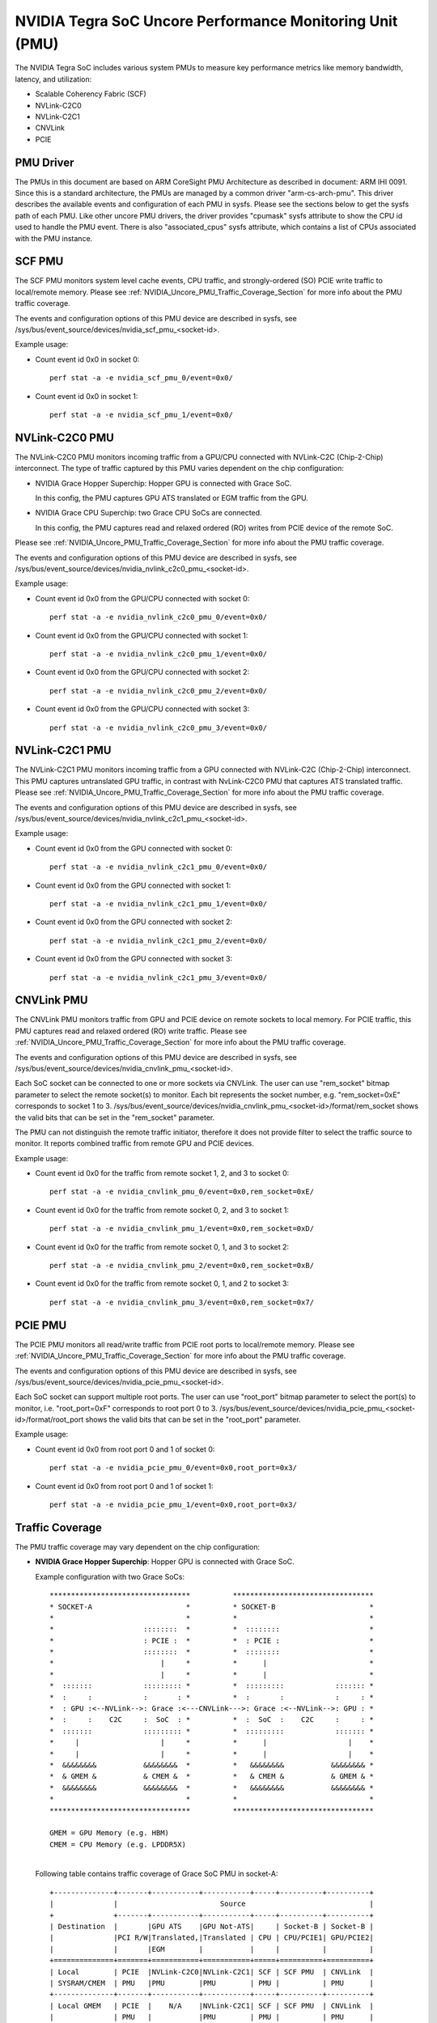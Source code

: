 =========================================================
NVIDIA Tegra SoC Uncore Performance Monitoring Unit (PMU)
=========================================================

The NVIDIA Tegra SoC includes various system PMUs to measure key performance
metrics like memory bandwidth, latency, and utilization:

* Scalable Coherency Fabric (SCF)
* NVLink-C2C0
* NVLink-C2C1
* CNVLink
* PCIE

PMU Driver
----------

The PMUs in this document are based on ARM CoreSight PMU Architecture as
described in document: ARM IHI 0091. Since this is a standard architecture, the
PMUs are managed by a common driver "arm-cs-arch-pmu". This driver describes
the available events and configuration of each PMU in sysfs. Please see the
sections below to get the sysfs path of each PMU. Like other uncore PMU drivers,
the driver provides "cpumask" sysfs attribute to show the CPU id used to handle
the PMU event. There is also "associated_cpus" sysfs attribute, which contains a
list of CPUs associated with the PMU instance.

.. _SCF_PMU_Section:

SCF PMU
-------

The SCF PMU monitors system level cache events, CPU traffic, and
strongly-ordered (SO) PCIE write traffic to local/remote memory. Please see
:ref:`NVIDIA_Uncore_PMU_Traffic_Coverage_Section` for more info about the PMU
traffic coverage.

The events and configuration options of this PMU device are described in sysfs,
see /sys/bus/event_source/devices/nvidia_scf_pmu_<socket-id>.

Example usage:

* Count event id 0x0 in socket 0::

   perf stat -a -e nvidia_scf_pmu_0/event=0x0/

* Count event id 0x0 in socket 1::

   perf stat -a -e nvidia_scf_pmu_1/event=0x0/

NVLink-C2C0 PMU
--------------------

The NVLink-C2C0 PMU monitors incoming traffic from a GPU/CPU connected with
NVLink-C2C (Chip-2-Chip) interconnect. The type of traffic captured by this PMU
varies dependent on the chip configuration:

* NVIDIA Grace Hopper Superchip: Hopper GPU is connected with Grace SoC.

  In this config, the PMU captures GPU ATS translated or EGM traffic from the GPU.

* NVIDIA Grace CPU Superchip: two Grace CPU SoCs are connected.

  In this config, the PMU captures read and relaxed ordered (RO) writes from
  PCIE device of the remote SoC.

Please see :ref:`NVIDIA_Uncore_PMU_Traffic_Coverage_Section` for more info about
the PMU traffic coverage.

The events and configuration options of this PMU device are described in sysfs,
see /sys/bus/event_source/devices/nvidia_nvlink_c2c0_pmu_<socket-id>.

Example usage:

* Count event id 0x0 from the GPU/CPU connected with socket 0::

   perf stat -a -e nvidia_nvlink_c2c0_pmu_0/event=0x0/

* Count event id 0x0 from the GPU/CPU connected with socket 1::

   perf stat -a -e nvidia_nvlink_c2c0_pmu_1/event=0x0/

* Count event id 0x0 from the GPU/CPU connected with socket 2::

   perf stat -a -e nvidia_nvlink_c2c0_pmu_2/event=0x0/

* Count event id 0x0 from the GPU/CPU connected with socket 3::

   perf stat -a -e nvidia_nvlink_c2c0_pmu_3/event=0x0/

NVLink-C2C1 PMU
-------------------

The NVLink-C2C1 PMU monitors incoming traffic from a GPU connected with
NVLink-C2C (Chip-2-Chip) interconnect. This PMU captures untranslated GPU
traffic, in contrast with NvLink-C2C0 PMU that captures ATS translated traffic.
Please see :ref:`NVIDIA_Uncore_PMU_Traffic_Coverage_Section` for more info about
the PMU traffic coverage.

The events and configuration options of this PMU device are described in sysfs,
see /sys/bus/event_source/devices/nvidia_nvlink_c2c1_pmu_<socket-id>.

Example usage:

* Count event id 0x0 from the GPU connected with socket 0::

   perf stat -a -e nvidia_nvlink_c2c1_pmu_0/event=0x0/

* Count event id 0x0 from the GPU connected with socket 1::

   perf stat -a -e nvidia_nvlink_c2c1_pmu_1/event=0x0/

* Count event id 0x0 from the GPU connected with socket 2::

   perf stat -a -e nvidia_nvlink_c2c1_pmu_2/event=0x0/

* Count event id 0x0 from the GPU connected with socket 3::

   perf stat -a -e nvidia_nvlink_c2c1_pmu_3/event=0x0/

CNVLink PMU
---------------

The CNVLink PMU monitors traffic from GPU and PCIE device on remote sockets
to local memory. For PCIE traffic, this PMU captures read and relaxed ordered
(RO) write traffic. Please see :ref:`NVIDIA_Uncore_PMU_Traffic_Coverage_Section`
for more info about the PMU traffic coverage.

The events and configuration options of this PMU device are described in sysfs,
see /sys/bus/event_source/devices/nvidia_cnvlink_pmu_<socket-id>.

Each SoC socket can be connected to one or more sockets via CNVLink. The user can
use "rem_socket" bitmap parameter to select the remote socket(s) to monitor.
Each bit represents the socket number, e.g. "rem_socket=0xE" corresponds to
socket 1 to 3.
/sys/bus/event_source/devices/nvidia_cnvlink_pmu_<socket-id>/format/rem_socket
shows the valid bits that can be set in the "rem_socket" parameter.

The PMU can not distinguish the remote traffic initiator, therefore it does not
provide filter to select the traffic source to monitor. It reports combined
traffic from remote GPU and PCIE devices.

Example usage:

* Count event id 0x0 for the traffic from remote socket 1, 2, and 3 to socket 0::

   perf stat -a -e nvidia_cnvlink_pmu_0/event=0x0,rem_socket=0xE/

* Count event id 0x0 for the traffic from remote socket 0, 2, and 3 to socket 1::

   perf stat -a -e nvidia_cnvlink_pmu_1/event=0x0,rem_socket=0xD/

* Count event id 0x0 for the traffic from remote socket 0, 1, and 3 to socket 2::

   perf stat -a -e nvidia_cnvlink_pmu_2/event=0x0,rem_socket=0xB/

* Count event id 0x0 for the traffic from remote socket 0, 1, and 2 to socket 3::

   perf stat -a -e nvidia_cnvlink_pmu_3/event=0x0,rem_socket=0x7/


PCIE PMU
------------

The PCIE PMU monitors all read/write traffic from PCIE root ports to
local/remote memory. Please see :ref:`NVIDIA_Uncore_PMU_Traffic_Coverage_Section`
for more info about the PMU traffic coverage.

The events and configuration options of this PMU device are described in sysfs,
see /sys/bus/event_source/devices/nvidia_pcie_pmu_<socket-id>.

Each SoC socket can support multiple root ports. The user can use
"root_port" bitmap parameter to select the port(s) to monitor, i.e.
"root_port=0xF" corresponds to root port 0 to 3.
/sys/bus/event_source/devices/nvidia_pcie_pmu_<socket-id>/format/root_port
shows the valid bits that can be set in the "root_port" parameter.

Example usage:

* Count event id 0x0 from root port 0 and 1 of socket 0::

   perf stat -a -e nvidia_pcie_pmu_0/event=0x0,root_port=0x3/

* Count event id 0x0 from root port 0 and 1 of socket 1::

   perf stat -a -e nvidia_pcie_pmu_1/event=0x0,root_port=0x3/

.. _NVIDIA_Uncore_PMU_Traffic_Coverage_Section:

Traffic Coverage
----------------

The PMU traffic coverage may vary dependent on the chip configuration:

* **NVIDIA Grace Hopper Superchip**: Hopper GPU is connected with Grace SoC.

  Example configuration with two Grace SoCs::

   *********************************          *********************************
   * SOCKET-A                      *          * SOCKET-B                      *
   *                               *          *                               *
   *                     ::::::::  *          *  ::::::::                     *
   *                     : PCIE :  *          *  : PCIE :                     *
   *                     ::::::::  *          *  ::::::::                     *
   *                         |     *          *      |                        *
   *                         |     *          *      |                        *
   *  :::::::            ::::::::: *          *  :::::::::            ::::::: *
   *  :     :            :       : *          *  :       :            :     : *
   *  : GPU :<--NVLink-->: Grace :<---CNVLink--->: Grace :<--NVLink-->: GPU : *
   *  :     :    C2C     :  SoC  : *          *  :  SoC  :    C2C     :     : *
   *  :::::::            ::::::::: *          *  :::::::::            ::::::: *
   *     |                   |     *          *      |                   |    *
   *     |                   |     *          *      |                   |    *
   *  &&&&&&&&           &&&&&&&&  *          *   &&&&&&&&           &&&&&&&& *
   *  & GMEM &           & CMEM &  *          *   & CMEM &           & GMEM & *
   *  &&&&&&&&           &&&&&&&&  *          *   &&&&&&&&           &&&&&&&& *
   *                               *          *                               *
   *********************************          *********************************

   GMEM = GPU Memory (e.g. HBM)
   CMEM = CPU Memory (e.g. LPDDR5X)

  |
  | Following table contains traffic coverage of Grace SoC PMU in socket-A:

  ::

   +--------------+-------+-----------+-----------+-----+----------+----------+
   |              |                        Source                             |
   +              +-------+-----------+-----------+-----+----------+----------+
   | Destination  |       |GPU ATS    |GPU Not-ATS|     | Socket-B | Socket-B |
   |              |PCI R/W|Translated,|Translated | CPU | CPU/PCIE1| GPU/PCIE2|
   |              |       |EGM        |           |     |          |          |
   +==============+=======+===========+===========+=====+==========+==========+
   | Local        | PCIE  |NVLink-C2C0|NVLink-C2C1| SCF | SCF PMU  | CNVLink  |
   | SYSRAM/CMEM  | PMU   |PMU        |PMU        | PMU |          | PMU      |
   +--------------+-------+-----------+-----------+-----+----------+----------+
   | Local GMEM   | PCIE  |    N/A    |NVLink-C2C1| SCF | SCF PMU  | CNVLink  |
   |              | PMU   |           |PMU        | PMU |          | PMU      |
   +--------------+-------+-----------+-----------+-----+----------+----------+
   | Remote       | PCIE  |NVLink-C2C0|NVLink-C2C1| SCF |          |          |
   | SYSRAM/CMEM  | PMU   |PMU        |PMU        | PMU |   N/A    |   N/A    |
   | over CNVLink |       |           |           |     |          |          |
   +--------------+-------+-----------+-----------+-----+----------+----------+
   | Remote GMEM  | PCIE  |NVLink-C2C0|NVLink-C2C1| SCF |          |          |
   | over CNVLink | PMU   |PMU        |PMU        | PMU |   N/A    |   N/A    |
   +--------------+-------+-----------+-----------+-----+----------+----------+

   PCIE1 traffic represents strongly ordered (SO) writes.
   PCIE2 traffic represents reads and relaxed ordered (RO) writes.

* **NVIDIA Grace CPU Superchip**: two Grace CPU SoCs are connected.

  Example configuration with two Grace SoCs::

   *******************             *******************
   * SOCKET-A        *             * SOCKET-B        *
   *                 *             *                 *
   *    ::::::::     *             *    ::::::::     *
   *    : PCIE :     *             *    : PCIE :     *
   *    ::::::::     *             *    ::::::::     *
   *        |        *             *        |        *
   *        |        *             *        |        *
   *    :::::::::    *             *    :::::::::    *
   *    :       :    *             *    :       :    *
   *    : Grace :<--------NVLink------->: Grace :    *
   *    :  SoC  :    *     C2C     *    :  SoC  :    *
   *    :::::::::    *             *    :::::::::    *
   *        |        *             *        |        *
   *        |        *             *        |        *
   *     &&&&&&&&    *             *     &&&&&&&&    *
   *     & CMEM &    *             *     & CMEM &    *
   *     &&&&&&&&    *             *     &&&&&&&&    *
   *                 *             *                 *
   *******************             *******************

   GMEM = GPU Memory (e.g. HBM)
   CMEM = CPU Memory (e.g. LPDDR5X)

  |
  | Following table contains traffic coverage of Grace SoC PMU in socket-A:

  ::

   +-----------------+-----------+---------+----------+-------------+
   |                 |                      Source                  |
   +                 +-----------+---------+----------+-------------+
   | Destination     |           |         | Socket-B | Socket-B    |
   |                 |  PCI R/W  |   CPU   | CPU/PCIE1| PCIE2       |
   |                 |           |         |          |             |
   +=================+===========+=========+==========+=============+
   | Local           |  PCIE PMU | SCF PMU | SCF PMU  | NVLink-C2C0 |
   | SYSRAM/CMEM     |           |         |          | PMU         |
   +-----------------+-----------+---------+----------+-------------+
   | Remote          |           |         |          |             |
   | SYSRAM/CMEM     |  PCIE PMU | SCF PMU |   N/A    |     N/A     |
   | over NVLink-C2C |           |         |          |             |
   +-----------------+-----------+---------+----------+-------------+

   PCIE1 traffic represents strongly ordered (SO) writes.
   PCIE2 traffic represents reads and relaxed ordered (RO) writes.
